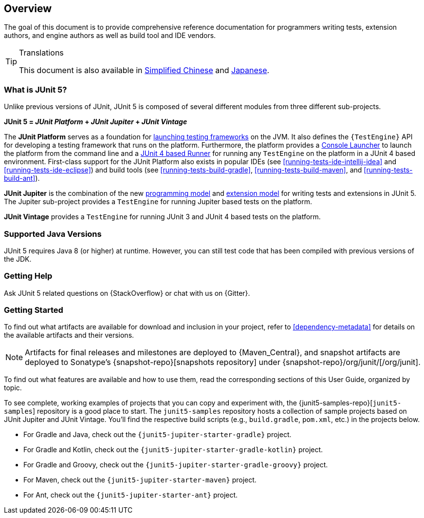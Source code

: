 [[overview]]
== Overview

The goal of this document is to provide comprehensive reference documentation for
programmers writing tests, extension authors, and engine authors as well as build tool
and IDE vendors.

ifdef::linkToPdf[]
ifdef::backend-html5[]
This document is also available as a link:index.pdf[PDF download].
endif::backend-html5[]
endif::linkToPdf[]

[TIP]
.Translations
====
This document is also available in http://sjyuan.cc/junit5/user-guide-cn[Simplified Chinese]
and https://udzuki.jp/public/junit5-user-guide-ja[Japanese].
====

[[overview-what-is-junit-5]]
=== What is JUnit 5?

Unlike previous versions of JUnit, JUnit 5 is composed of several different modules from
three different sub-projects.

**JUnit 5 = _JUnit Platform_ + _JUnit Jupiter_ + _JUnit Vintage_**

The **JUnit Platform** serves as a foundation for <<launcher-api,launching testing
frameworks>> on the JVM. It also defines the `{TestEngine}` API for developing a testing
framework that runs on the platform. Furthermore, the platform provides a
<<running-tests-console-launcher,Console Launcher>> to launch the platform from the
command line and a <<running-tests-junit-platform-runner,JUnit 4 based Runner>> for
running any `TestEngine` on the platform in a JUnit 4 based environment. First-class
support for the JUnit Platform also exists in popular IDEs (see
<<running-tests-ide-intellij-idea>> and <<running-tests-ide-eclipse>>) and build tools
(see <<running-tests-build-gradle>>, <<running-tests-build-maven>>, and
<<running-tests-build-ant>>).

**JUnit Jupiter** is the combination of the new <<writing-tests,programming model>> and
<<extensions,extension model>> for writing tests and extensions in JUnit 5. The Jupiter
sub-project provides a `TestEngine` for running Jupiter based tests on the platform.

**JUnit Vintage** provides a `TestEngine` for running JUnit 3 and JUnit 4 based tests on
the platform.

[[overview-java-versions]]
=== Supported Java Versions

JUnit 5 requires Java 8 (or higher) at runtime. However, you can still test code that
has been compiled with previous versions of the JDK.

[[overview-getting-help]]
=== Getting Help

Ask JUnit 5 related questions on {StackOverflow} or chat with us on {Gitter}.

[[overview-getting-started]]
=== Getting Started

To find out what artifacts are available for download and inclusion in your project,
refer to <<dependency-metadata>> for details on the available artifacts and their
versions.

NOTE: Artifacts for final releases and milestones are deployed to {Maven_Central}, and
snapshot artifacts are deployed to Sonatype's {snapshot-repo}[snapshots repository] under
{snapshot-repo}/org/junit/[/org/junit].

To find out what features are available and how to use them, read the corresponding
sections of this User Guide, organized by topic.

To see complete, working examples of projects that you can copy and experiment with, the
{junit5-samples-repo}[`junit5-samples`] repository is a good place to start. The
`junit5-samples` repository hosts a collection of sample projects based on JUnit Jupiter
and JUnit Vintage. You'll find the respective build scripts (e.g., `build.gradle`,
`pom.xml`, etc.) in the projects below.

* For Gradle and Java, check out the `{junit5-jupiter-starter-gradle}` project.
* For Gradle and Kotlin, check out the `{junit5-jupiter-starter-gradle-kotlin}` project.
* For Gradle and Groovy, check out the `{junit5-jupiter-starter-gradle-groovy}` project.
* For Maven, check out the `{junit5-jupiter-starter-maven}` project.
* For Ant, check out the `{junit5-jupiter-starter-ant}` project.
